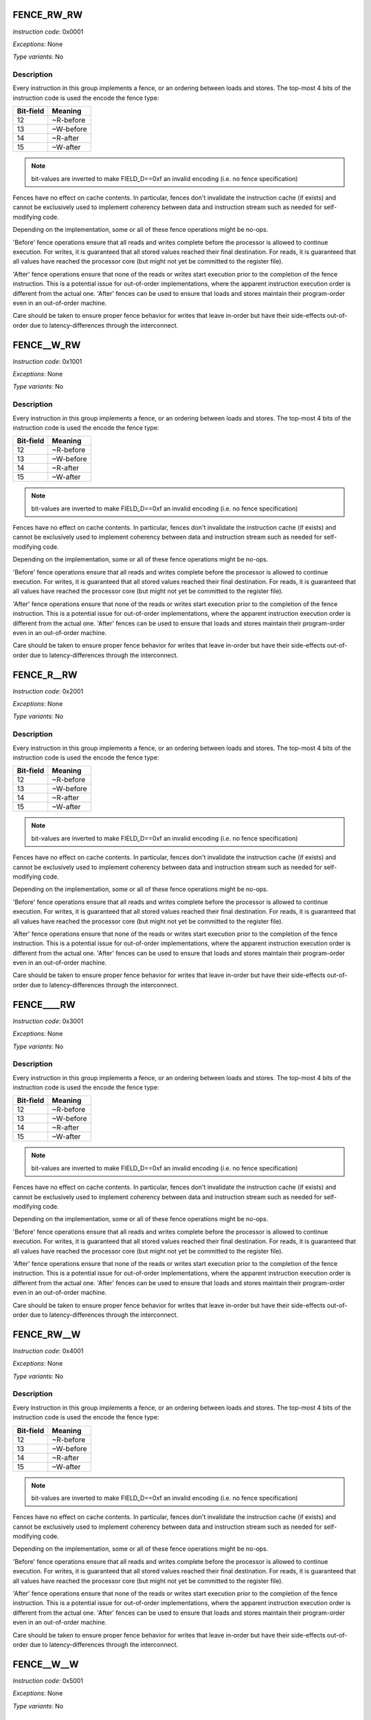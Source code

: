 .. _fence_rw_rw:

FENCE_RW_RW
--------------

*Instruction code*: 0x0001

*Exceptions*: None

*Type variants*: No

Description
~~~~~~~~~~~

Every instruction in this group implements a fence, or an ordering between loads and stores. The top-most 4 bits of the instruction code is used the encode the fence type:

==========   ============
Bit-field    Meaning
==========   ============
12           ~R-before
13           ~W-before
14           ~R-after
15           ~W-after
==========   ============

.. note::
  bit-values are inverted to make FIELD_D==0xf an invalid encoding (i.e. no fence specification)

Fences have no effect on cache contents. In particular, fences don't invalidate the instruction cache (if exists) and cannot be exclusively used to implement coherency between data and instruction stream such as needed for self-modifying code.

Depending on the implementation, some or all of these fence operations might be no-ops.

'Before' fence operations ensure that all reads and writes complete before the processor is allowed to continue execution. For writes, it is guaranteed that all stored values reached their final destination. For reads, it is guaranteed that all values have reached the processor core (but might not yet be committed to the register file).

'After' fence operations ensure that none of the reads or writes start execution prior to the completion of the fence instruction. This is a potential issue for out-of-order implementations, where the apparent instruction execution order is different from the actual one. 'After' fences can be used to ensure that loads and stores maintain their program-order even in an out-of-order machine.

Care should be taken to ensure proper fence behavior for writes that leave in-order but have their side-effects out-of-order due to latency-differences through the interconnect.



.. _fence__w_rw:

FENCE__W_RW
--------------

*Instruction code*: 0x1001

*Exceptions*: None

*Type variants*: No

Description
~~~~~~~~~~~

Every instruction in this group implements a fence, or an ordering between loads and stores. The top-most 4 bits of the instruction code is used the encode the fence type:

==========   ============
Bit-field    Meaning
==========   ============
12           ~R-before
13           ~W-before
14           ~R-after
15           ~W-after
==========   ============

.. note::
  bit-values are inverted to make FIELD_D==0xf an invalid encoding (i.e. no fence specification)

Fences have no effect on cache contents. In particular, fences don't invalidate the instruction cache (if exists) and cannot be exclusively used to implement coherency between data and instruction stream such as needed for self-modifying code.

Depending on the implementation, some or all of these fence operations might be no-ops.

'Before' fence operations ensure that all reads and writes complete before the processor is allowed to continue execution. For writes, it is guaranteed that all stored values reached their final destination. For reads, it is guaranteed that all values have reached the processor core (but might not yet be committed to the register file).

'After' fence operations ensure that none of the reads or writes start execution prior to the completion of the fence instruction. This is a potential issue for out-of-order implementations, where the apparent instruction execution order is different from the actual one. 'After' fences can be used to ensure that loads and stores maintain their program-order even in an out-of-order machine.

Care should be taken to ensure proper fence behavior for writes that leave in-order but have their side-effects out-of-order due to latency-differences through the interconnect.




.. _fence_r__rw:

FENCE_R__RW
--------------

*Instruction code*: 0x2001

*Exceptions*: None

*Type variants*: No

Description
~~~~~~~~~~~

Every instruction in this group implements a fence, or an ordering between loads and stores. The top-most 4 bits of the instruction code is used the encode the fence type:

==========   ============
Bit-field    Meaning
==========   ============
12           ~R-before
13           ~W-before
14           ~R-after
15           ~W-after
==========   ============

.. note::
  bit-values are inverted to make FIELD_D==0xf an invalid encoding (i.e. no fence specification)

Fences have no effect on cache contents. In particular, fences don't invalidate the instruction cache (if exists) and cannot be exclusively used to implement coherency between data and instruction stream such as needed for self-modifying code.

Depending on the implementation, some or all of these fence operations might be no-ops.

'Before' fence operations ensure that all reads and writes complete before the processor is allowed to continue execution. For writes, it is guaranteed that all stored values reached their final destination. For reads, it is guaranteed that all values have reached the processor core (but might not yet be committed to the register file).

'After' fence operations ensure that none of the reads or writes start execution prior to the completion of the fence instruction. This is a potential issue for out-of-order implementations, where the apparent instruction execution order is different from the actual one. 'After' fences can be used to ensure that loads and stores maintain their program-order even in an out-of-order machine.

Care should be taken to ensure proper fence behavior for writes that leave in-order but have their side-effects out-of-order due to latency-differences through the interconnect.



.. _fence____rw:

FENCE____RW
--------------

*Instruction code*: 0x3001

*Exceptions*: None

*Type variants*: No

Description
~~~~~~~~~~~

Every instruction in this group implements a fence, or an ordering between loads and stores. The top-most 4 bits of the instruction code is used the encode the fence type:

==========   ============
Bit-field    Meaning
==========   ============
12           ~R-before
13           ~W-before
14           ~R-after
15           ~W-after
==========   ============

.. note::
  bit-values are inverted to make FIELD_D==0xf an invalid encoding (i.e. no fence specification)

Fences have no effect on cache contents. In particular, fences don't invalidate the instruction cache (if exists) and cannot be exclusively used to implement coherency between data and instruction stream such as needed for self-modifying code.

Depending on the implementation, some or all of these fence operations might be no-ops.

'Before' fence operations ensure that all reads and writes complete before the processor is allowed to continue execution. For writes, it is guaranteed that all stored values reached their final destination. For reads, it is guaranteed that all values have reached the processor core (but might not yet be committed to the register file).

'After' fence operations ensure that none of the reads or writes start execution prior to the completion of the fence instruction. This is a potential issue for out-of-order implementations, where the apparent instruction execution order is different from the actual one. 'After' fences can be used to ensure that loads and stores maintain their program-order even in an out-of-order machine.

Care should be taken to ensure proper fence behavior for writes that leave in-order but have their side-effects out-of-order due to latency-differences through the interconnect.




.. _fence_rw__w:

FENCE_RW__W
--------------

*Instruction code*: 0x4001

*Exceptions*: None

*Type variants*: No

Description
~~~~~~~~~~~

Every instruction in this group implements a fence, or an ordering between loads and stores. The top-most 4 bits of the instruction code is used the encode the fence type:

==========   ============
Bit-field    Meaning
==========   ============
12           ~R-before
13           ~W-before
14           ~R-after
15           ~W-after
==========   ============

.. note::
  bit-values are inverted to make FIELD_D==0xf an invalid encoding (i.e. no fence specification)

Fences have no effect on cache contents. In particular, fences don't invalidate the instruction cache (if exists) and cannot be exclusively used to implement coherency between data and instruction stream such as needed for self-modifying code.

Depending on the implementation, some or all of these fence operations might be no-ops.

'Before' fence operations ensure that all reads and writes complete before the processor is allowed to continue execution. For writes, it is guaranteed that all stored values reached their final destination. For reads, it is guaranteed that all values have reached the processor core (but might not yet be committed to the register file).

'After' fence operations ensure that none of the reads or writes start execution prior to the completion of the fence instruction. This is a potential issue for out-of-order implementations, where the apparent instruction execution order is different from the actual one. 'After' fences can be used to ensure that loads and stores maintain their program-order even in an out-of-order machine.

Care should be taken to ensure proper fence behavior for writes that leave in-order but have their side-effects out-of-order due to latency-differences through the interconnect.




.. _fence__w__w:

FENCE__W__W
--------------

*Instruction code*: 0x5001

*Exceptions*: None

*Type variants*: No

Description
~~~~~~~~~~~

Every instruction in this group implements a fence, or an ordering between loads and stores. The top-most 4 bits of the instruction code is used the encode the fence type:

==========   ============
Bit-field    Meaning
==========   ============
12           ~R-before
13           ~W-before
14           ~R-after
15           ~W-after
==========   ============

.. note::
  bit-values are inverted to make FIELD_D==0xf an invalid encoding (i.e. no fence specification)

Fences have no effect on cache contents. In particular, fences don't invalidate the instruction cache (if exists) and cannot be exclusively used to implement coherency between data and instruction stream such as needed for self-modifying code.

Depending on the implementation, some or all of these fence operations might be no-ops.

'Before' fence operations ensure that all reads and writes complete before the processor is allowed to continue execution. For writes, it is guaranteed that all stored values reached their final destination. For reads, it is guaranteed that all values have reached the processor core (but might not yet be committed to the register file).

'After' fence operations ensure that none of the reads or writes start execution prior to the completion of the fence instruction. This is a potential issue for out-of-order implementations, where the apparent instruction execution order is different from the actual one. 'After' fences can be used to ensure that loads and stores maintain their program-order even in an out-of-order machine.

Care should be taken to ensure proper fence behavior for writes that leave in-order but have their side-effects out-of-order due to latency-differences through the interconnect.




.. _fence_r___w:

FENCE_R___W
--------------

*Instruction code*: 0x6001

*Exceptions*: None

*Type variants*: No

Description
~~~~~~~~~~~

Every instruction in this group implements a fence, or an ordering between loads and stores. The top-most 4 bits of the instruction code is used the encode the fence type:

==========   ============
Bit-field    Meaning
==========   ============
12           ~R-before
13           ~W-before
14           ~R-after
15           ~W-after
==========   ============

.. note::
  bit-values are inverted to make FIELD_D==0xf an invalid encoding (i.e. no fence specification)

Fences have no effect on cache contents. In particular, fences don't invalidate the instruction cache (if exists) and cannot be exclusively used to implement coherency between data and instruction stream such as needed for self-modifying code.

Depending on the implementation, some or all of these fence operations might be no-ops.

'Before' fence operations ensure that all reads and writes complete before the processor is allowed to continue execution. For writes, it is guaranteed that all stored values reached their final destination. For reads, it is guaranteed that all values have reached the processor core (but might not yet be committed to the register file).

'After' fence operations ensure that none of the reads or writes start execution prior to the completion of the fence instruction. This is a potential issue for out-of-order implementations, where the apparent instruction execution order is different from the actual one. 'After' fences can be used to ensure that loads and stores maintain their program-order even in an out-of-order machine.

Care should be taken to ensure proper fence behavior for writes that leave in-order but have their side-effects out-of-order due to latency-differences through the interconnect.




.. _fence_____w:

FENCE_____W
--------------

*Instruction code*: 0x7001

*Exceptions*: None

*Type variants*: No

Description
~~~~~~~~~~~

Every instruction in this group implements a fence, or an ordering between loads and stores. The top-most 4 bits of the instruction code is used the encode the fence type:

==========   ============
Bit-field    Meaning
==========   ============
12           ~R-before
13           ~W-before
14           ~R-after
15           ~W-after
==========   ============

.. note::
  bit-values are inverted to make FIELD_D==0xf an invalid encoding (i.e. no fence specification)

Fences have no effect on cache contents. In particular, fences don't invalidate the instruction cache (if exists) and cannot be exclusively used to implement coherency between data and instruction stream such as needed for self-modifying code.

Depending on the implementation, some or all of these fence operations might be no-ops.

'Before' fence operations ensure that all reads and writes complete before the processor is allowed to continue execution. For writes, it is guaranteed that all stored values reached their final destination. For reads, it is guaranteed that all values have reached the processor core (but might not yet be committed to the register file).

'After' fence operations ensure that none of the reads or writes start execution prior to the completion of the fence instruction. This is a potential issue for out-of-order implementations, where the apparent instruction execution order is different from the actual one. 'After' fences can be used to ensure that loads and stores maintain their program-order even in an out-of-order machine.

Care should be taken to ensure proper fence behavior for writes that leave in-order but have their side-effects out-of-order due to latency-differences through the interconnect.




.. _fence_rw_r\\_:

FENCE_RW_R\_
--------------

*Instruction code*: 0x8001

*Exceptions*: None

*Type variants*: No

Description
~~~~~~~~~~~

Every instruction in this group implements a fence, or an ordering between loads and stores. The top-most 4 bits of the instruction code is used the encode the fence type:

==========   ============
Bit-field    Meaning
==========   ============
12           ~R-before
13           ~W-before
14           ~R-after
15           ~W-after
==========   ============

.. note::
  bit-values are inverted to make FIELD_D==0xf an invalid encoding (i.e. no fence specification)

Fences have no effect on cache contents. In particular, fences don't invalidate the instruction cache (if exists) and cannot be exclusively used to implement coherency between data and instruction stream such as needed for self-modifying code.

Depending on the implementation, some or all of these fence operations might be no-ops.

'Before' fence operations ensure that all reads and writes complete before the processor is allowed to continue execution. For writes, it is guaranteed that all stored values reached their final destination. For reads, it is guaranteed that all values have reached the processor core (but might not yet be committed to the register file).

'After' fence operations ensure that none of the reads or writes start execution prior to the completion of the fence instruction. This is a potential issue for out-of-order implementations, where the apparent instruction execution order is different from the actual one. 'After' fences can be used to ensure that loads and stores maintain their program-order even in an out-of-order machine.

Care should be taken to ensure proper fence behavior for writes that leave in-order but have their side-effects out-of-order due to latency-differences through the interconnect.




.. _fence__w_r\\_:

FENCE__W_R\_
--------------

*Instruction code*: 0x9001

*Exceptions*: None

*Type variants*: No

Description
~~~~~~~~~~~

Every instruction in this group implements a fence, or an ordering between loads and stores. The top-most 4 bits of the instruction code is used the encode the fence type:

==========   ============
Bit-field    Meaning
==========   ============
12           ~R-before
13           ~W-before
14           ~R-after
15           ~W-after
==========   ============

.. note::
  bit-values are inverted to make FIELD_D==0xf an invalid encoding (i.e. no fence specification)

Fences have no effect on cache contents. In particular, fences don't invalidate the instruction cache (if exists) and cannot be exclusively used to implement coherency between data and instruction stream such as needed for self-modifying code.

Depending on the implementation, some or all of these fence operations might be no-ops.

'Before' fence operations ensure that all reads and writes complete before the processor is allowed to continue execution. For writes, it is guaranteed that all stored values reached their final destination. For reads, it is guaranteed that all values have reached the processor core (but might not yet be committed to the register file).

'After' fence operations ensure that none of the reads or writes start execution prior to the completion of the fence instruction. This is a potential issue for out-of-order implementations, where the apparent instruction execution order is different from the actual one. 'After' fences can be used to ensure that loads and stores maintain their program-order even in an out-of-order machine.

Care should be taken to ensure proper fence behavior for writes that leave in-order but have their side-effects out-of-order due to latency-differences through the interconnect.




.. _fence_r__r\\_:

FENCE_R__R\_
--------------

*Instruction code*: 0xa001

*Exceptions*: None

*Type variants*: No

Description
~~~~~~~~~~~

Every instruction in this group implements a fence, or an ordering between loads and stores. The top-most 4 bits of the instruction code is used the encode the fence type:

==========   ============
Bit-field    Meaning
==========   ============
12           ~R-before
13           ~W-before
14           ~R-after
15           ~W-after
==========   ============

.. note::
  bit-values are inverted to make FIELD_D==0xf an invalid encoding (i.e. no fence specification)

Fences have no effect on cache contents. In particular, fences don't invalidate the instruction cache (if exists) and cannot be exclusively used to implement coherency between data and instruction stream such as needed for self-modifying code.

Depending on the implementation, some or all of these fence operations might be no-ops.

'Before' fence operations ensure that all reads and writes complete before the processor is allowed to continue execution. For writes, it is guaranteed that all stored values reached their final destination. For reads, it is guaranteed that all values have reached the processor core (but might not yet be committed to the register file).

'After' fence operations ensure that none of the reads or writes start execution prior to the completion of the fence instruction. This is a potential issue for out-of-order implementations, where the apparent instruction execution order is different from the actual one. 'After' fences can be used to ensure that loads and stores maintain their program-order even in an out-of-order machine.

Care should be taken to ensure proper fence behavior for writes that leave in-order but have their side-effects out-of-order due to latency-differences through the interconnect.




.. _fence____r\\_:

FENCE____R\_
--------------

*Instruction code*: 0xb001

*Exceptions*: None

*Type variants*: No

Description
~~~~~~~~~~~

Every instruction in this group implements a fence, or an ordering between loads and stores. The top-most 4 bits of the instruction code is used the encode the fence type:

==========   ============
Bit-field    Meaning
==========   ============
12           ~R-before
13           ~W-before
14           ~R-after
15           ~W-after
==========   ============

.. note::
  bit-values are inverted to make FIELD_D==0xf an invalid encoding (i.e. no fence specification)

Fences have no effect on cache contents. In particular, fences don't invalidate the instruction cache (if exists) and cannot be exclusively used to implement coherency between data and instruction stream such as needed for self-modifying code.

Depending on the implementation, some or all of these fence operations might be no-ops.

'Before' fence operations ensure that all reads and writes complete before the processor is allowed to continue execution. For writes, it is guaranteed that all stored values reached their final destination. For reads, it is guaranteed that all values have reached the processor core (but might not yet be committed to the register file).

'After' fence operations ensure that none of the reads or writes start execution prior to the completion of the fence instruction. This is a potential issue for out-of-order implementations, where the apparent instruction execution order is different from the actual one. 'After' fences can be used to ensure that loads and stores maintain their program-order even in an out-of-order machine.

Care should be taken to ensure proper fence behavior for writes that leave in-order but have their side-effects out-of-order due to latency-differences through the interconnect.




.. _fence_rw__\_:

FENCE_RW___
--------------

*Instruction code*: 0xc001

*Exceptions*: None

*Type variants*: No

Description
~~~~~~~~~~~

Every instruction in this group implements a fence, or an ordering between loads and stores. The top-most 4 bits of the instruction code is used the encode the fence type:

==========   ============
Bit-field    Meaning
==========   ============
12           ~R-before
13           ~W-before
14           ~R-after
15           ~W-after
==========   ============

.. note::
  bit-values are inverted to make FIELD_D==0xf an invalid encoding (i.e. no fence specification)

Fences have no effect on cache contents. In particular, fences don't invalidate the instruction cache (if exists) and cannot be exclusively used to implement coherency between data and instruction stream such as needed for self-modifying code.

Depending on the implementation, some or all of these fence operations might be no-ops.

'Before' fence operations ensure that all reads and writes complete before the processor is allowed to continue execution. For writes, it is guaranteed that all stored values reached their final destination. For reads, it is guaranteed that all values have reached the processor core (but might not yet be committed to the register file).

'After' fence operations ensure that none of the reads or writes start execution prior to the completion of the fence instruction. This is a potential issue for out-of-order implementations, where the apparent instruction execution order is different from the actual one. 'After' fences can be used to ensure that loads and stores maintain their program-order even in an out-of-order machine.

Care should be taken to ensure proper fence behavior for writes that leave in-order but have their side-effects out-of-order due to latency-differences through the interconnect.




.. _fence__w__\_:

FENCE__W___
--------------

*Instruction code*: 0xd001

*Exceptions*: None

*Type variants*: No

Description
~~~~~~~~~~~

Every instruction in this group implements a fence, or an ordering between loads and stores. The top-most 4 bits of the instruction code is used the encode the fence type:

==========   ============
Bit-field    Meaning
==========   ============
12           ~R-before
13           ~W-before
14           ~R-after
15           ~W-after
==========   ============

.. note::
  bit-values are inverted to make FIELD_D==0xf an invalid encoding (i.e. no fence specification)

Fences have no effect on cache contents. In particular, fences don't invalidate the instruction cache (if exists) and cannot be exclusively used to implement coherency between data and instruction stream such as needed for self-modifying code.

Depending on the implementation, some or all of these fence operations might be no-ops.

'Before' fence operations ensure that all reads and writes complete before the processor is allowed to continue execution. For writes, it is guaranteed that all stored values reached their final destination. For reads, it is guaranteed that all values have reached the processor core (but might not yet be committed to the register file).

'After' fence operations ensure that none of the reads or writes start execution prior to the completion of the fence instruction. This is a potential issue for out-of-order implementations, where the apparent instruction execution order is different from the actual one. 'After' fences can be used to ensure that loads and stores maintain their program-order even in an out-of-order machine.

Care should be taken to ensure proper fence behavior for writes that leave in-order but have their side-effects out-of-order due to latency-differences through the interconnect.




.. _fence_r___\_:

FENCE_R____
--------------

*Instruction code*: 0xe001

*Exceptions*: None

*Type variants*: No

Description
~~~~~~~~~~~

Every instruction in this group implements a fence, or an ordering between loads and stores. The top-most 4 bits of the instruction code is used the encode the fence type:

==========   ============
Bit-field    Meaning
==========   ============
12           ~R-before
13           ~W-before
14           ~R-after
15           ~W-after
==========   ============

.. note::
  bit-values are inverted to make FIELD_D==0xf an invalid encoding (i.e. no fence specification)

Fences have no effect on cache contents. In particular, fences don't invalidate the instruction cache (if exists) and cannot be exclusively used to implement coherency between data and instruction stream such as needed for self-modifying code.

Depending on the implementation, some or all of these fence operations might be no-ops.

'Before' fence operations ensure that all reads and writes complete before the processor is allowed to continue execution. For writes, it is guaranteed that all stored values reached their final destination. For reads, it is guaranteed that all values have reached the processor core (but might not yet be committed to the register file).

'After' fence operations ensure that none of the reads or writes start execution prior to the completion of the fence instruction. This is a potential issue for out-of-order implementations, where the apparent instruction execution order is different from the actual one. 'After' fences can be used to ensure that loads and stores maintain their program-order even in an out-of-order machine.

Care should be taken to ensure proper fence behavior for writes that leave in-order but have their side-effects out-of-order due to latency-differences through the interconnect.



